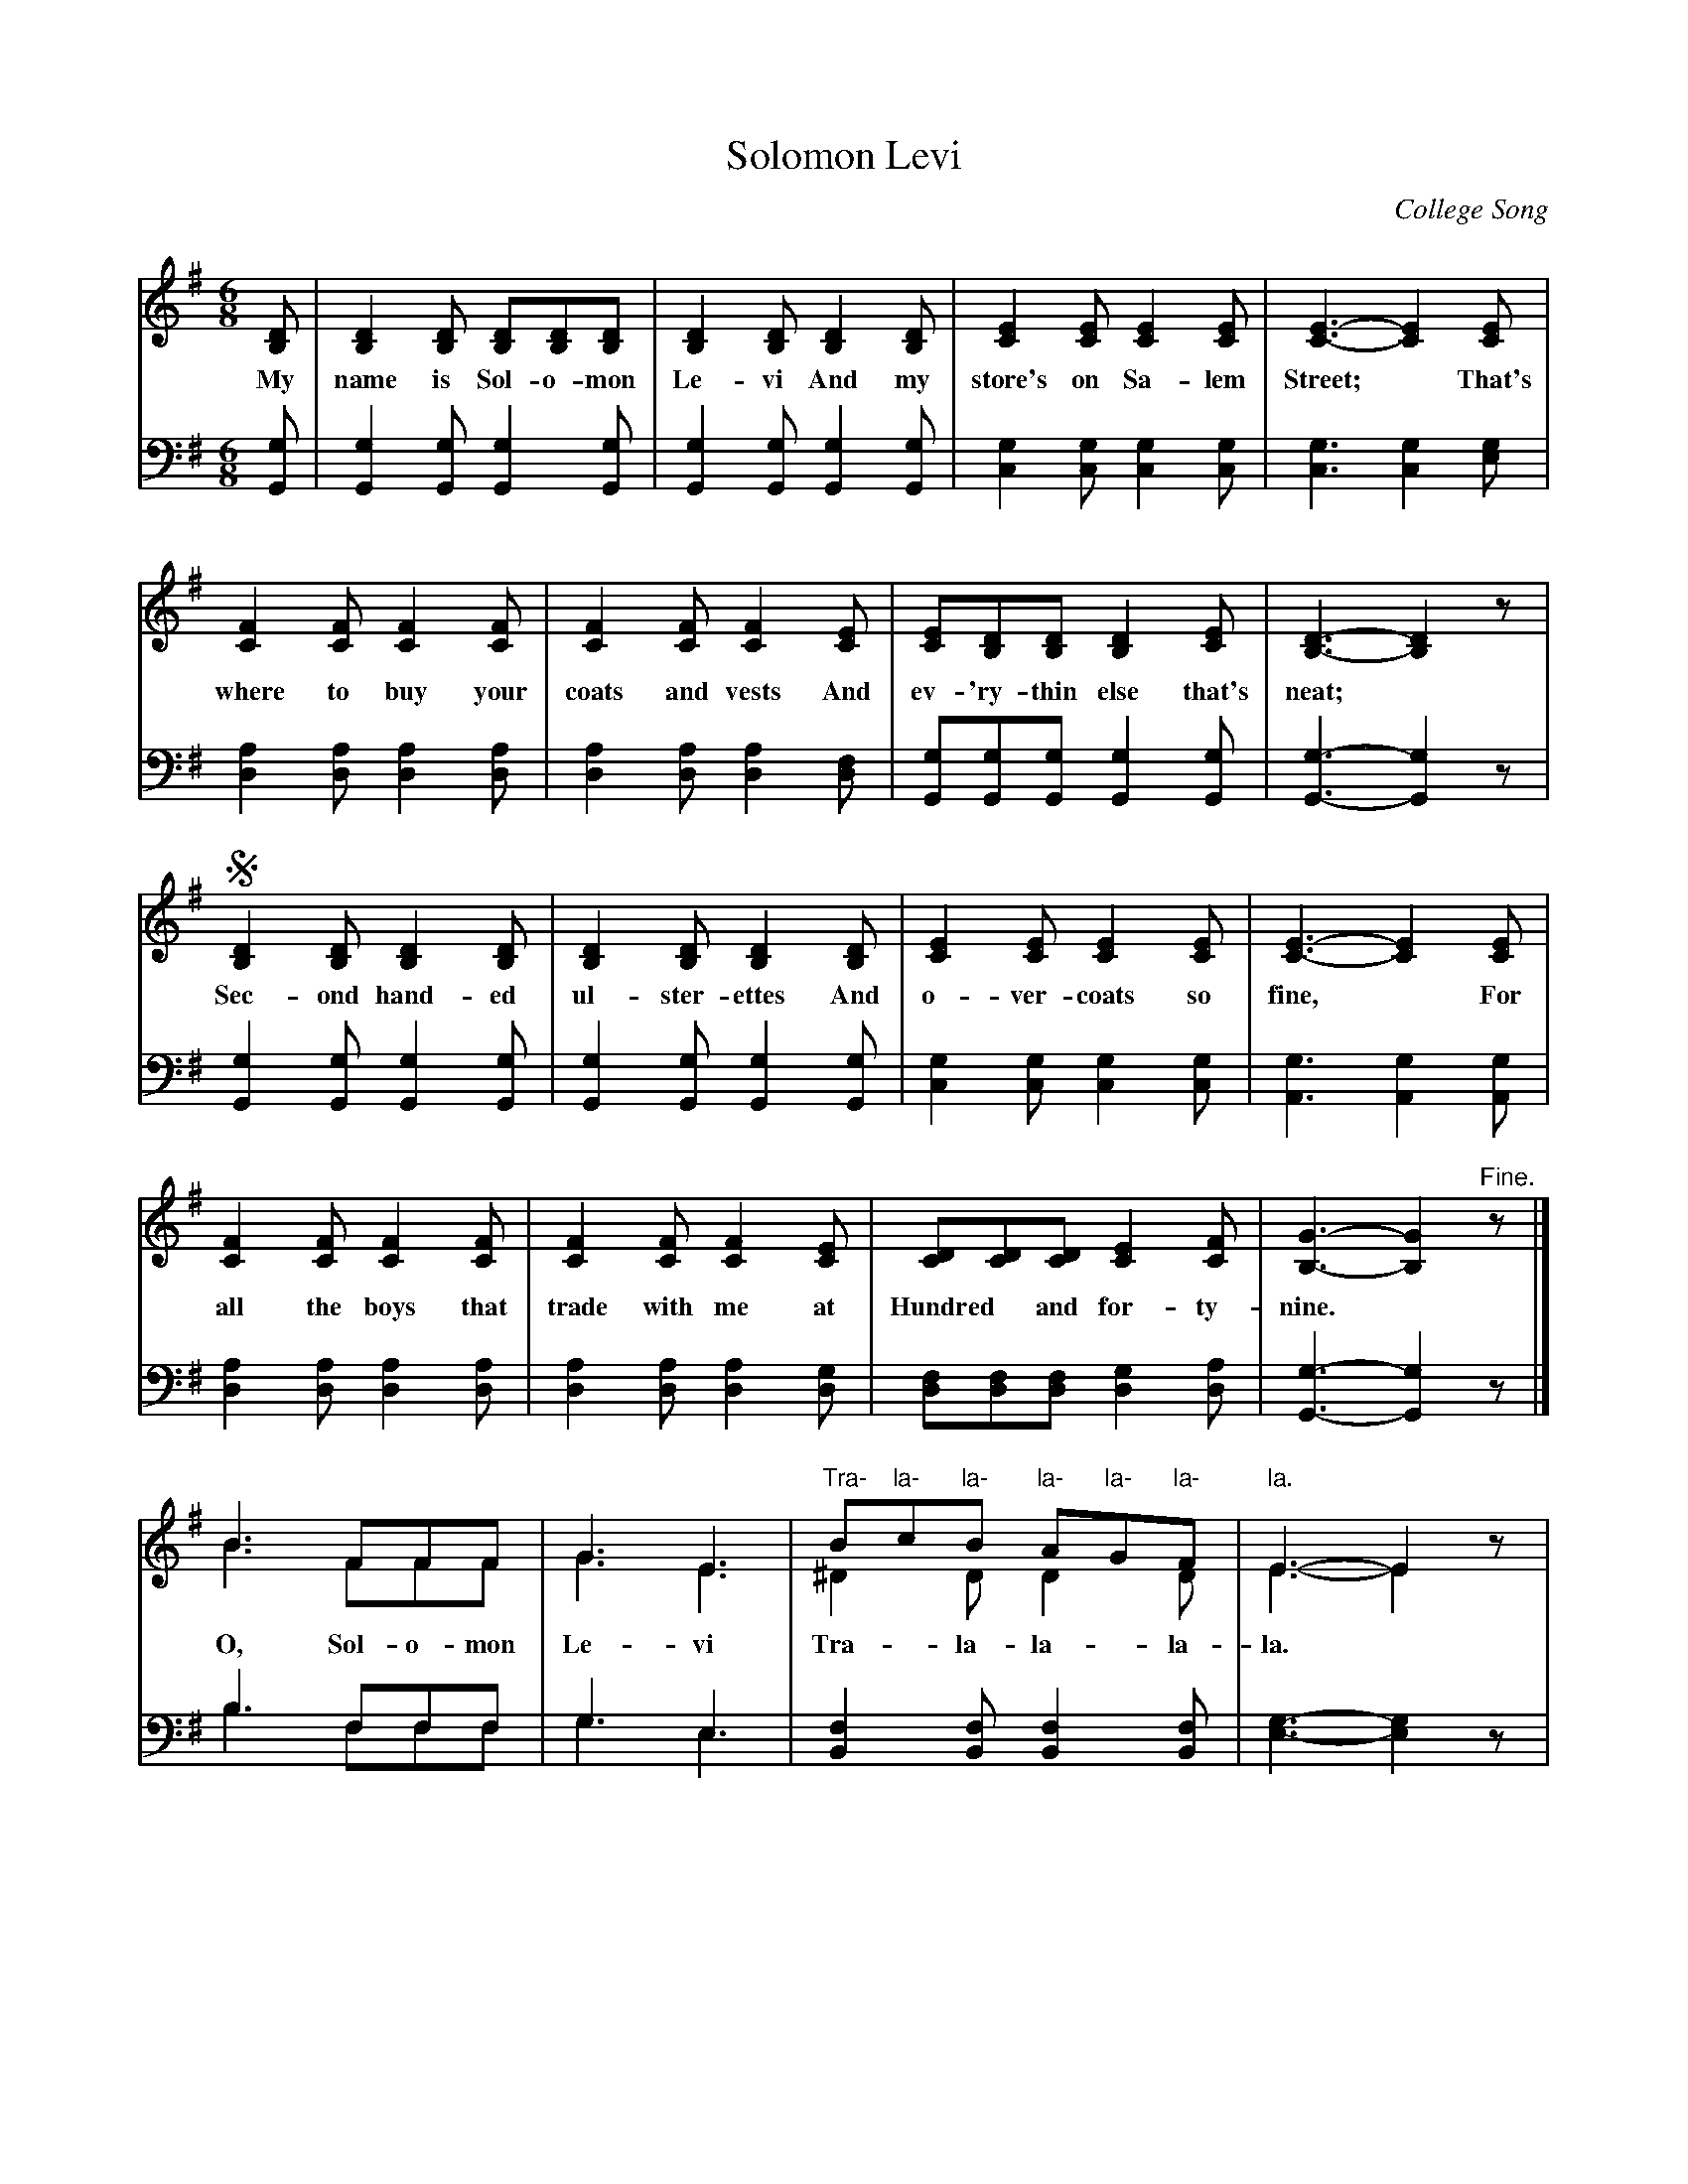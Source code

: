 X: 1221
T: Solomon Levi
O: College Song
%R: march, jig
N: This is version 2, for ABC software that understands voice overlays and tremolo notation.
B: "The Golden Book of Favorite Songs", 1922
S: https://ia802507.us.archive.org/33/items/goldenbookoffavo00beat_0/goldenbookoffavo00beat_0.pdf
Z: 2020 John Chambers <jc:trillian.mit.edu>
M: 6/8
L: 1/8
K: G
V:12
%:2 
%:3 clef=bass middle=d
V:34 clef=bass middle=d
% %score (1 2) (3 4)
% - - - - - - - - - - - - - - - - - - - - - - - - -
[V:12] [DB,] | [D2B,2][DB,] [DB,][DB,][DB,] | [D2B,2][DB,] [D2B,2][DB,] | [E2C2][EC] [E2C2][EC] | [E3-C3-] [E2C2][EC] |
w: My name is Sol-o-mon Le-vi And my store's on Sa-lem Street;* That's
[V:34] [gG] | [g2G2][gG] [g2G2][gG] | [g2G2][gG] [g2G2][gG] | [g2c2][gc] [g2c2][gc] | [g3c3] [g2c2][ge] |
% - - - - - - - - - -
[V:12] [F2C2][FC] [F2C2][FC] | [F2C2][FC] [F2C2][EC] | [EC][DB,][DB,] [D2B,2][EC] | [D3B,3]- [D2B,2]z |
w: where to buy your coats and vests And ev-'ry-thin else that's neat;*
[V:34] [a2d2][ad] [a2d2][ad] | [a2d2][ad] [a2d2][fd] | [gG][gG][gG] [g2G2][gG] | [g3-G3-] [g2G2]z |
% - - - - - - - - - -
[V:12] !segno![D2B,2][DB,] [D2B,2][DB,] | [D2B,2][DB,] [D2B,2][DB,] | [E2C2][EC] [E2C2][EC] | [E3-C3-] [E2C2][EC] |
w: Sec-ond hand-ed ul-ster-ettes And o-ver-coats so fine,* For
[V:34]  [g2G2][gG] [g2G2][gG] | [g2G2][gG] [g2G2][gG] | [g2c2][gc] [g2c2][gc] | [g3A3] [g2A2][gA] |
% - - - - - - - - - -
[V:12] [F2C2][FC] [F2C2][FC] | [F2C2][FC] [F2C2][EC] | [DC][DC][DC] [E2C2][FC] | [G3-B,3-] [G2B,2]"^Fine."z |]
w: all the boys that trade with me at Hundred*  and for-ty-nine.*
[V:34] [a2d2][ad] [a2d2][ad] | [a2d2][ad] [a2d2][gd] | [fd][fd][fd] [g2d2][ad] | [g3-G3-] [g2G2]z |]
% - - - - - - - - - -
[V:12] B3 FFF & B3 FFF | G3 E3 & G3 E3 | "Tra-"B"la-"c"la-"B "la-"A"la-"G"la-"F & ^D2D D2D | "la."E3- E2z & E3- E2z |
w: O, Sol-o-mon Le-vi Tra-*la-la-*la-la.*
[V:34] b3 fff & b3 fff | g3 e3 & g3 e3 | [f2B2][fB] [f2B2][fB] | [g3-e3-][g2e2]z |
% - - - - - - - - - -
[V:12] [B3B3] [E2E2][GG] | [F3F3] [D3D3] | "Tra-"A"la-"B"la-"A "la-"G"la-"F"la-"E & D2D ^C2C | "la-"D"la-"E"la,-"D "^D.S.al Fine."D2D & =C2C C2C |]
w: Poor Sol-lie Le-vi Tra-la-la-la-la-la-la-*la-la. My
[V:34] a3 e2g & a3 e2g | f3 d3 & f3 d3 | fgf bag & A2A A2A | f2f f-ff & d2d cBA |]
w: | | | ~ ~ la-la, My
% - - - - - - - - - -
